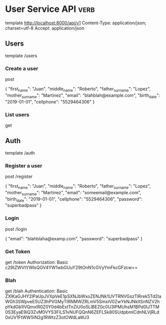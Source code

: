 * User Service API :verb:
template http://localhost:8000/api/v1
Content-Type: application/json; charset=utf-8
Accept: application/json

** Users
template /users

*** Create a user
post

{
  "first_name": "Juan",
  "middle_name": "Roberto",
  "father_surname": "Lopez",
  "mother_surname": "Martinez",
  "email": "blahblah@example.com",
  "birth_date": "2019-01-01",
  "cellphone": "5529464306"
}

*** List users
get

** Auth
template /auth

*** Register a user
post /register

{
  "first_name": "Juan",
  "middle_name": "Roberto",
  "father_surname": "Lopez",
  "mother_surname": "Martinez",
  "email": "someemail@example.com",
  "birth_date": "2019-01-01",
  "cellphone": "5529464306",
  "password": "superbadpass"
}

*** Login
post /login

{
  "email": "blahblaha@examp.com",
  "password": "superbadpass"
}

*** Get Token
get /token
Authorization: Basic c29tZWVtYWlsQGV4YW1wbGUuY29tOnN1cGVyYmFkcGFzcw==
*** Blah
get /blah
Authentication: Basic ZXlKaGJHY2lPaUpJVXpVeE1pSXNJbWxoZENJNk1UVTRNVGszTlRrek5Td2laWGh3SWpveE5UZ3hPVGMyTlRNMWZRLmV5SmxiV0ZwYkNJNkltSnNZV2hpYkdGb1lVQmxlR0Z0Y0d4bExtTnZiU0o5LlBEZ0c0U3lPMUhsM1BPd0lJTTM0S3EyaE9iQ3ZvM0VYS3FiLS1vNUFQQnN6ZEFLSk80SUdpbmlCdnNLVjRLd0xUV1FtWW5IN2g1RWtzZ3otOWdLaWJ3
